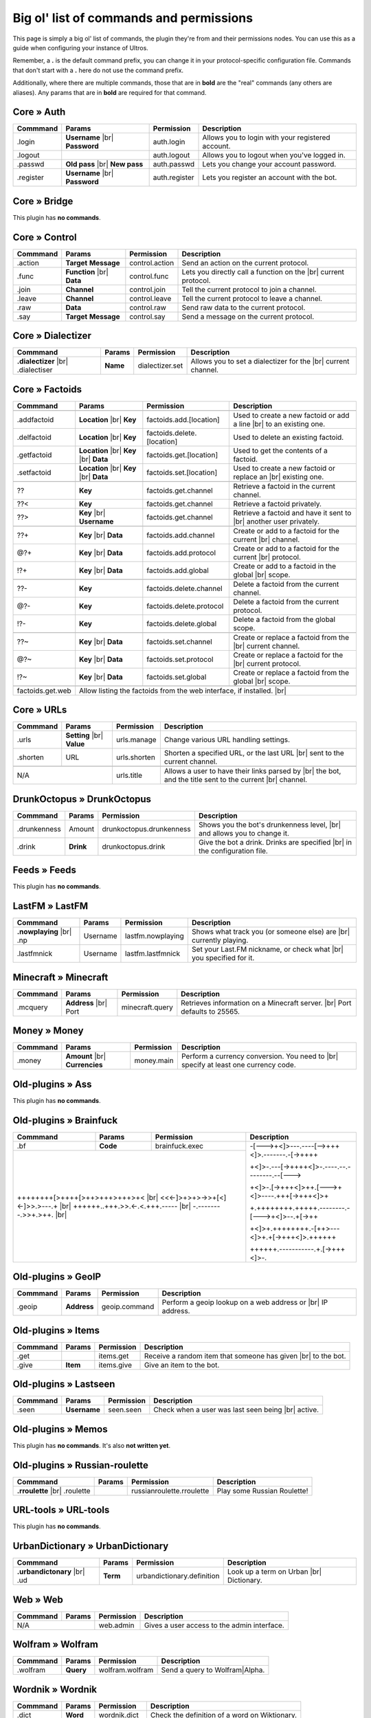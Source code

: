 .. _commands:

Big ol' list of commands and permissions
========================================

This page is simply a big ol' list of commands, the plugin they're from and their
permissions nodes. You can use this as a guide when configuring your instance of
Ultros.

Remember, a **.** is the default command prefix, you can change it in your protocol-specific configuration file.
Commands that don't start with a **.** here do not use the command prefix.

Additionally, where there are multiple commands, those that are in **bold** are the "real" commands (any others are aliases).
Any params that are in **bold** are required for that command.

Core » Auth
-----------

+-------------------+-------------------+-------------------------+---------------------------------------------------+
| Commmand          | Params            | Permission              | Description                                       |
+===================+===================+=========================+===================================================+
| .login            | **Username** |br| | auth.login              | Allows you to login with your registered account. |
|                   | **Password**      |                         |                                                   |
+-------------------+-------------------+-------------------------+---------------------------------------------------+
| .logout           |                   | auth.logout             | Allows you to logout when you've logged in.       |
+-------------------+-------------------+-------------------------+---------------------------------------------------+
| .passwd           | **Old pass** |br| | auth.passwd             | Lets you change your account password.            |
|                   | **New pass**      |                         |                                                   |
+-------------------+-------------------+-------------------------+---------------------------------------------------+
| .register         | **Username** |br| | auth.register           | Lets you register an account with the bot.        |
|                   | **Password**      |                         |                                                   |
+-------------------+-------------------+-------------------------+---------------------------------------------------+

Core » Bridge
-------------

This plugin has **no commands**.

Core » Control
--------------

+-------------------+-------------------+-------------------------+---------------------------------------------------+
| Commmand          | Params            | Permission              | Description                                       |
+===================+===================+=========================+===================================================+
| .action           | **Target**        | control.action          | Send an action on the current protocol.           |
|                   | **Message**       |                         |                                                   |
+-------------------+-------------------+-------------------------+---------------------------------------------------+
| .func             | **Function** |br| | control.func            | Lets you directly call a function on the |br|     |
|                   | **Data**          |                         | current protocol.                                 |
+-------------------+-------------------+-------------------------+---------------------------------------------------+
| .join             | **Channel**       | control.join            | Tell the current protocol to join a channel.      |
|                   |                   |                         |                                                   |
+-------------------+-------------------+-------------------------+---------------------------------------------------+
| .leave            | **Channel**       | control.leave           | Tell the current protocol to leave a channel.     |
|                   |                   |                         |                                                   |
+-------------------+-------------------+-------------------------+---------------------------------------------------+
| .raw              | **Data**          | control.raw             | Send raw data to the current protocol.            |
|                   |                   |                         |                                                   |
+-------------------+-------------------+-------------------------+---------------------------------------------------+
| .say              | **Target**        | control.say             | Send a message on the current protocol.           |
|                   | **Message**       |                         |                                                   |
+-------------------+-------------------+-------------------------+---------------------------------------------------+

Core » Dialectizer
------------------

+-------------------+----------+-------------------------+---------------------------------------------------+
| Commmand          | Params   | Permission              | Description                                       |
+===================+==========+=========================+===================================================+
| **.dialectizer**  | **Name** | dialectizer.set         | Allows you to set a dialectizer for the      |br| |
| |br| .dialectiser |          |                         | current channel.                                  |
|                   |          |                         |                                                   |
+-------------------+----------+-------------------------+---------------------------------------------------+

Core » Factoids
---------------

+-------------------+-------------------+----------------------------+---------------------------------------------------+
| Commmand          | Params            | Permission                 | Description                                       |
+===================+===================+============================+===================================================+
| .. rst-class:: align-center                                                                                            |
|                                                                                                                        |
|     **Standard commands**                                                                                              |
+-------------------+-------------------+----------------------------+---------------------------------------------------+
| .addfactoid       | **Location** |br| | factoids.add.[location]    | Used to create a new factoid or add a line   |br| |
|                   | **Key**           |                            | to an existing one.                               |
|                   |                   |                            |                                                   |
+-------------------+-------------------+----------------------------+---------------------------------------------------+
| .delfactoid       | **Location** |br| | factoids.delete.[location] | Used to delete an existing factoid.               |
|                   | **Key**           |                            |                                                   |
|                   |                   |                            |                                                   |
+-------------------+-------------------+----------------------------+---------------------------------------------------+
| .getfactoid       | **Location** |br| | factoids.get.[location]    | Used to get the contents of a factoid.            |
|                   | **Key**      |br| |                            |                                                   |
|                   | **Data**          |                            |                                                   |
+-------------------+-------------------+----------------------------+---------------------------------------------------+
| .setfactoid       | **Location** |br| | factoids.set.[location]    | Used to create a new factoid or replace an   |br| |
|                   | **Key**      |br| |                            | existing one.                                     |
|                   | **Data**          |                            |                                                   |
+-------------------+-------------------+----------------------------+---------------------------------------------------+
| .. rst-class:: align-center                                                                                            |
|                                                                                                                        |
|     **Short commands for getting factoids**                                                                            |
+-------------------+-------------------+----------------------------+---------------------------------------------------+
| ??                | **Key**           | factoids.get.channel       | Retrieve a factoid in the current channel.        |
+-------------------+-------------------+----------------------------+---------------------------------------------------+
| ??<               | **Key**           | factoids.get.channel       | Retrieve a factoid privately.                     |
+-------------------+-------------------+----------------------------+---------------------------------------------------+
| ??>               | **Key**      |br| | factoids.get.channel       | Retrieve a factoid and have it sent to       |br| |
|                   | **Username**      |                            | another user privately.                           |
+-------------------+-------------------+----------------------------+---------------------------------------------------+
| .. rst-class:: align-center                                                                                            |
|                                                                                                                        |
|     **Short commands for adding to factoids**                                                                          |
+-------------------+-------------------+----------------------------+---------------------------------------------------+
| ??+               | **Key**      |br| | factoids.add.channel       | Create or add to a factoid for the current   |br| |
|                   | **Data**          |                            | channel.                                          |
+-------------------+-------------------+----------------------------+---------------------------------------------------+
| @?+               | **Key**      |br| | factoids.add.protocol      | Create or add to a factoid for the current   |br| |
|                   | **Data**          |                            | protocol.                                         |
+-------------------+-------------------+----------------------------+---------------------------------------------------+
| !?+               | **Key**      |br| | factoids.add.global        | Create or add to a factoid in the global     |br| |
|                   | **Data**          |                            | scope.                                            |
+-------------------+-------------------+----------------------------+---------------------------------------------------+
| .. rst-class:: align-center                                                                                            |
|                                                                                                                        |
|     **Short commands for deleting factoids**                                                                           |
+-------------------+-------------------+----------------------------+---------------------------------------------------+
| ??-               | **Key**           | factoids.delete.channel    | Delete a factoid from the current channel.        |
+-------------------+-------------------+----------------------------+---------------------------------------------------+
| @?-               | **Key**           | factoids.delete.protocol   | Delete a factoid from the current protocol.       |
+-------------------+-------------------+----------------------------+---------------------------------------------------+
| !?-               | **Key**           | factoids.delete.global     | Delete a factoid from the global scope.           |
+-------------------+-------------------+----------------------------+---------------------------------------------------+
| .. rst-class:: align-center                                                                                            |
|                                                                                                                        |
|     **Short commands for setting factoids**                                                                            |
+-------------------+-------------------+----------------------------+---------------------------------------------------+
| ??~               | **Key**      |br| | factoids.set.channel       | Create or replace a factoid from the         |br| |
|                   | **Data**          |                            | current channel.                                  |
+-------------------+-------------------+----------------------------+---------------------------------------------------+
| @?~               | **Key**      |br| | factoids.set.protocol      | Create or replace a factoid for the          |br| |
|                   | **Data**          |                            | current protocol.                                 |
+-------------------+-------------------+----------------------------+---------------------------------------------------+
| !?~               | **Key**      |br| | factoids.set.global        | Create or replace a factoid from the global  |br| |
|                   | **Data**          |                            | scope.                                            |
+-------------------+-------------------+----------------------------+---------------------------------------------------+
| .. rst-class:: align-center                                                                                            |
|                                                                                                                        |
|     **Other permissions**                                                                                              |
+-------------------+-------------------+----------------------------+---------------------------------------------------+
| factoids.get.web  | Allow listing the factoids from the web interface, if installed.                              |br| |
+-------------------+-------------------+----------------------------+---------------------------------------------------+

Core » URLs
-----------

+-------------------+------------------+--------------------------+---------------------------------------------------+
| Commmand          | Params           | Permission               | Description                                       |
+===================+==================+==========================+===================================================+
| .urls             | **Setting** |br| | urls.manage              | Change various URL handling settings.             |
|                   | **Value**        |                          |                                                   |
+-------------------+------------------+--------------------------+---------------------------------------------------+
| .shorten          | URL              | urls.shorten             | Shorten a specified URL, or the last URL     |br| |
|                   |                  |                          | sent to the current channel.                      |
+-------------------+------------------+--------------------------+---------------------------------------------------+
| .. rst-class:: align-center                                                                                         |
|                                                                                                                     |
|     **Other permissions**                                                                                           |
+-------------------+------------------+--------------------------+---------------------------------------------------+
| N/A                                  | urls.title               | Allows a user to have their links parsed by |br|  |
|                                      |                          | the bot, and the title sent to the current  |br|  |
|                                      |                          | channel.                                          |
+-------------------+------------------+--------------------------+---------------------------------------------------+

DrunkOctopus » DrunkOctopus
---------------------------

+-------------------+-----------+--------------------------+---------------------------------------------------+
| Commmand          | Params    | Permission               | Description                                       |
+===================+===========+==========================+===================================================+
| .drunkenness      | Amount    | drunkoctopus.drunkenness | Shows you the bot's drunkenness level,       |br| |
|                   |           |                          | and allows you to change it.                      |
+-------------------+-----------+--------------------------+---------------------------------------------------+
| .drink            | **Drink** | drunkoctopus.drink       | Give the bot a drink. Drinks are specified   |br| |
|                   |           |                          | in the configuration file.                        |
+-------------------+-----------+--------------------------+---------------------------------------------------+

Feeds » Feeds
-------------

This plugin has **no commands**.

LastFM » LastFM
---------------

+----------------------+-----------+--------------------------+---------------------------------------------------+
| Commmand             | Params    | Permission               | Description                                       |
+======================+===========+==========================+===================================================+
| **.nowplaying** |br| | Username  | lastfm.nowplaying        | Shows what track you (or someone else) are   |br| |
| .np                  |           |                          | currently playing.                                |
+----------------------+-----------+--------------------------+---------------------------------------------------+
| .lastfmnick          | Username  | lastfm.lastfmnick        | Set your Last.FM nickname, or check what     |br| |
|                      |           |                          | you specified for it.                             |
+----------------------+-----------+--------------------------+---------------------------------------------------+

Minecraft » Minecraft
---------------------

+----------------------+------------------+-----------------+---------------------------------------------------+
| Commmand             | Params           | Permission      | Description                                       |
+======================+==================+=================+===================================================+
| .mcquery             | **Address** |br| | minecraft.query | Retrieves information on a Minecraft server. |br| |
|                      | Port             |                 | Port defaults to 25565.                           |
+----------------------+------------------+-----------------+---------------------------------------------------+

Money » Money
-------------

+----------------------+------------------+-----------------+---------------------------------------------------+
| Commmand             | Params           | Permission      | Description                                       |
+======================+==================+=================+===================================================+
| .money               | **Amount** |br|  | money.main      | Perform a currency conversion. You need to   |br| |
|                      | **Currencies**   |                 | specify at least one currency code.               |
+----------------------+------------------+-----------------+---------------------------------------------------+

Old-plugins » Ass
-----------------

This plugin has **no commands**.

Old-plugins » Brainfuck
-----------------------

+----------------------+------------------+-----------------+-----------------------------------------------+
| Commmand             | Params           | Permission      | Description                                   |
+======================+==================+=================+===============================================+
| .bf                  | **Code**         | brainfuck.exec  | -[--->+<]>---.----[-->+++<]>.-------.-[->++++ |
+----------------------+------------------+-----------------+                                               +
|                                                           | +<]>-.---[->++++<]>-.----.--.--------.--[---> |
+                                                           +                                               +
| ++++++++[>++++[>++>+++>+++>+<                        |br| | +<]>-.[->+++<]>++.[--->+<]>----.+++[->+++<]>+ |
+ <<<-]>+>+>->>+[<]<-]>>.>---.+                        |br| +                                               +
| ++++++..+++.>>.<-.<.+++.-----                        |br| | +.++++++++.+++++.--------.-[--->+<]>--.+[->++ |
+ -.--------.>>+.>++.                                  |br| +                                               +
|                                                           | +<]>+.++++++++.-[++>---<]>+.+[->+++<]>.++++++ |
+                                                           +                                               +
|                                                           | ++++++.-----------.+.[->+++<]>-.              |
+----------------------+------------------+-----------------+-----------------------------------------------+

Old-plugins » GeoIP
-------------------

+----------------------+------------------+-----------------+---------------------------------------------------+
| Commmand             | Params           | Permission      | Description                                       |
+======================+==================+=================+===================================================+
| .geoip               | **Address**      | geoip.command   | Perform a geoip lookup on a web address or   |br| |
|                      |                  |                 | IP address.                                       |
+----------------------+------------------+-----------------+---------------------------------------------------+

Old-plugins » Items
-------------------

+----------------------+------------------+-----------------+---------------------------------------------------+
| Commmand             | Params           | Permission      | Description                                       |
+======================+==================+=================+===================================================+
| .get                 |                  | items.get       | Receive a random item that someone has given |br| |
|                      |                  |                 | to the bot.                                       |
+----------------------+------------------+-----------------+---------------------------------------------------+
| .give                | **Item**         | items.give      | Give an item to the bot.                          |
+----------------------+------------------+-----------------+---------------------------------------------------+

Old-plugins » Lastseen
----------------------

+----------------------+------------------+-----------------+--------------------------------------------+
| Commmand             | Params           | Permission      | Description                                |
+======================+==================+=================+============================================+
| .seen                | **Username**     | seen.seen       | Check when a user was last seen being |br| |
|                      |                  |                 | active.                                    |
+----------------------+------------------+-----------------+--------------------------------------------+


Old-plugins » Memos
-------------------

This plugin has **no commands**. It's also **not written yet**.

Old-plugins » Russian-roulette
------------------------------

+----------------------+--------+---------------------------+-----------------------------+
| Commmand             | Params | Permission                | Description                 |
+======================+========+===========================+=============================+
| **.rroulette**  |br| |        | russianroulette.rroulette | Play some Russian Roulette! |
| .roulette            |        |                           |                             |
+----------------------+--------+---------------------------+-----------------------------+

URL-tools » URL-tools
---------------------

This plugin has **no commands**.

UrbanDictionary » UrbanDictionary
---------------------------------

+--------------------------+----------+----------------------------+------------------------------+
| Commmand                 | Params   | Permission                 | Description                  |
+==========================+==========+============================+==============================+
| **.urbandictonary** |br| | **Term** | urbandictionary.definition | Look up a term on Urban |br| |
| .ud                      |          |                            | Dictionary.                  |
+--------------------------+----------+----------------------------+------------------------------+

Web » Web
---------

+----------+--------+------------+---------------------------------------------+
| Commmand | Params | Permission | Description                                 |
+==========+========+============+=============================================+
| N/A               | web.admin  | Gives a user access to the admin interface. |
+----------+--------+------------+---------------------------------------------+

Wolfram » Wolfram
-----------------

+--------------------------+-----------+-----------------+--------------------------------+
| Commmand                 | Params    | Permission      | Description                    |
+==========================+===========+=================+================================+
| .wolfram                 | **Query** | wolfram.wolfram | Send a query to Wolfram|Alpha. |
+--------------------------+-----------+-----------------+--------------------------------+

Wordnik » Wordnik
-----------------

+--------------------------+-----------+-----------------+-----------------------------------------------+
| Commmand                 | Params    | Permission      | Description                                   |
+==========================+===========+=================+===============================================+
| .dict                    | **Word**  | wordnik.dict    | Check the definition of a word on Wiktionary. |
+--------------------------+-----------+-----------------+-----------------------------------------------+
| .wotd                    |           | wordnik.wotd    | Check the Wordnik word of the day.            |
+--------------------------+-----------+-----------------+-----------------------------------------------+

xkcd » xkcd
-----------

+--------------------------+-----------+-----------------+-----------------------------------------------+
| Commmand                 | Params    | Permission      | Description                                   |
+==========================+===========+=================+===============================================+
| .xkcd                    | **Comic** | xkcd.xkcd       | Search XKCD for a certain comic.              |
+--------------------------+-----------+-----------------+-----------------------------------------------+

All permissions
---------------

+----------------------------+---------------------+---------------------+
| Permission                 | Command             | Aliases             |
+============================+=====================+=====================+
| auth.login                 | .login              |                     |
+----------------------------+---------------------+---------------------+
| auth.logout                | .logout             |                     |
+----------------------------+---------------------+---------------------+
| auth.passwd                | .passwd             |                     |
+----------------------------+---------------------+---------------------+
| auth.register              | .register           |                     |
+----------------------------+---------------------+---------------------+
| brainfuck.exec             | .bf                 |                     |
+----------------------------+---------------------+---------------------+
| control.action             | .action             |                     |
+----------------------------+---------------------+---------------------+
| control.func               | .func               |                     |
+----------------------------+---------------------+---------------------+
| control.join               | .join               |                     |
+----------------------------+---------------------+---------------------+
| control.leave              | .leave              |                     |
+----------------------------+---------------------+---------------------+
| control.raw                | .raw                |                     |
+----------------------------+---------------------+---------------------+
| control.say                | .say                |                     |
+----------------------------+---------------------+---------------------+
| dialectizer.set            | .dialectizer        | .dialectiser        |
+----------------------------+---------------------+---------------------+
| drunkoctopus.drunkenness   | .drunkenness        |                     |
+----------------------------+---------------------+---------------------+
| drunkoctopus.drink         | .drink              |                     |
+----------------------------+---------------------+---------------------+
| factoids.add.[location]    | .addfactoid         | ??+, @?+, !?+       |
+----------------------------+---------------------+---------------------+
| factoids.delete.[location] | .delfactoid         | ??-. @?-, !?-       |
+----------------------------+---------------------+---------------------+
| factoids.get.[location]    | .getfactoid         | ??, ??<, ??>        |
+----------------------------+---------------------+---------------------+
| factoids.get.web           | For listing factoids on the web interface |
+----------------------------+---------------------+---------------------+
| factoids.set.[location]    | .setfactoid         | ??~, @?~, !?~       |
+----------------------------+---------------------+---------------------+
| geoip.command              | .geoip              |                     |
+----------------------------+---------------------+---------------------+
| items.get                  | .get                |                     |
+----------------------------+---------------------+---------------------+
| items.give                 | .give               |                     |
+----------------------------+---------------------+---------------------+
| lastfm.nowplaying          | .nowplaying         | .np                 |
+----------------------------+---------------------+---------------------+
| lastfm.lastfmnick          | .lastfmnick         |                     |
+----------------------------+---------------------+---------------------+
| minecraft.query            | .mcquery            |                     |
+----------------------------+---------------------+---------------------+
| money.main                 | .money              |                     |
+----------------------------+---------------------+---------------------+
| russianroulette.rroulette  | .rroulette          | .roulette           |
+----------------------------+---------------------+---------------------+
| urbandictionary.definition | .urbandictionary    | .ud                 |
+----------------------------+---------------------+---------------------+
| urls.manage                | .urls               |                     |
+----------------------------+---------------------+---------------------+
| urls.shorten               | .shorten            |                     |
+----------------------------+---------------------+---------------------+
| urls.title                 | **N/A**             |                     |
+----------------------------+---------------------+---------------------+
| web.admin                  | For access to the admin area of the  |br| |
|                            | Web interface                             |
+----------------------------+---------------------+---------------------+
| wolfram.wolfram            | .wolfram            |                     |
+----------------------------+---------------------+---------------------+
| wordnik.dict               | .dict               |                     |
+----------------------------+---------------------+---------------------+
| wordnik.wotd               | .wotd               |                     |
+----------------------------+---------------------+---------------------+
| xkcd.xkcd                  | .xkcd               |                     |
+----------------------------+---------------------+---------------------+


.. Footnote links, etc

.. _site: http://ultros.io

.. |br| raw:: html

   <br />
